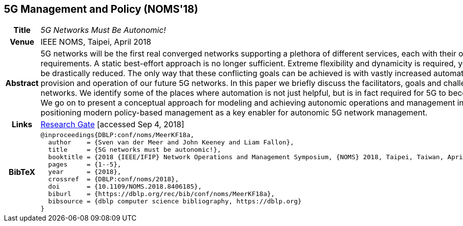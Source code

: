//
// ============LICENSE_START=======================================================
//  Copyright (C) 2016-2018 Ericsson. All rights reserved.
// ================================================================================
// This file is licensed under the CREATIVE COMMONS ATTRIBUTION 4.0 INTERNATIONAL LICENSE
// Full license text at https://creativecommons.org/licenses/by/4.0/legalcode
// 
// SPDX-License-Identifier: CC-BY-4.0
// ============LICENSE_END=========================================================
//
// @author Sven van der Meer (sven.van.der.meer@ericsson.com)
//

== 5G Management and Policy (NOMS'18)

[width="100%",cols="15%,90%"]
|===

h| Title
e| 5G Networks Must Be Autonomic!

h| Venue
| IEEE NOMS, Taipei, April 2018

h| Abstract
| 5G networks will be the first real converged networks supporting a plethora of different services, each with their own requirements. A static best-effort approach is no longer sufficient. Extreme flexibility and dynamicity is required, yet costs must be drastically reduced. The only way that these conflicting goals can be achieved is with vastly increased automation in the provision and operation of our future 5G networks. In this paper we briefly discuss the facilitators, goals and challenges for 5G networks. We identify some of the places where automation is not just helpful, but is in fact required for 5G to become a reality. We go on to present a conceptual approach for modeling and achieving autonomic operations and management in 5G networks positioning modern policy-based management as a key enabler for autonomic 5G network management.

h| Links
| link:https://www.researchgate.net/publication/325057790_5G_Networks_Must_Be_Autonomic?_iepl%5BgeneralViewId%5D=NFUJVNL9bfZcUhlhGPKG13VvHQDRMJhMCBbY&_iepl%5Bcontexts%5D%5B0%5D=searchReact&_iepl%5BviewId%5D=K8kQ3zeC2xUNNSJwMYtpD849IAOlx6jPYj2I&_iepl%5BsearchType%5D=publication&_iepl%5Bdata%5D%5BcountLessEqual20%5D=1&_iepl%5Bdata%5D%5BinteractedWithPosition1%5D=1&_iepl%5Bdata%5D%5BwithEnrichment%5D=1&_iepl%5Bposition%5D=1&_iepl%5BrgKey%5D=PB%3A325057790&_iepl%5BtargetEntityId%5D=PB%3A325057790&_iepl%5BinteractionType%5D=publicationTitle[Research Gate] [accessed Sep 4, 2018]

h| BibTeX
a|
[source,bibtex]
----
@inproceedings{DBLP:conf/noms/MeerKF18a,
  author    = {Sven van der Meer and John Keeney and Liam Fallon},
  title     = {5G networks must be autonomic!},
  booktitle = {2018 {IEEE/IFIP} Network Operations and Management Symposium, {NOMS} 2018, Taipei, Taiwan, April 23-27, 2018},
  pages     = {1--5},
  year      = {2018},
  crossref  = {DBLP:conf/noms/2018},
  doi       = {10.1109/NOMS.2018.8406185},
  biburl    = {https://dblp.org/rec/bib/conf/noms/MeerKF18a},
  bibsource = {dblp computer science bibliography, https://dblp.org}
}
----

|===

